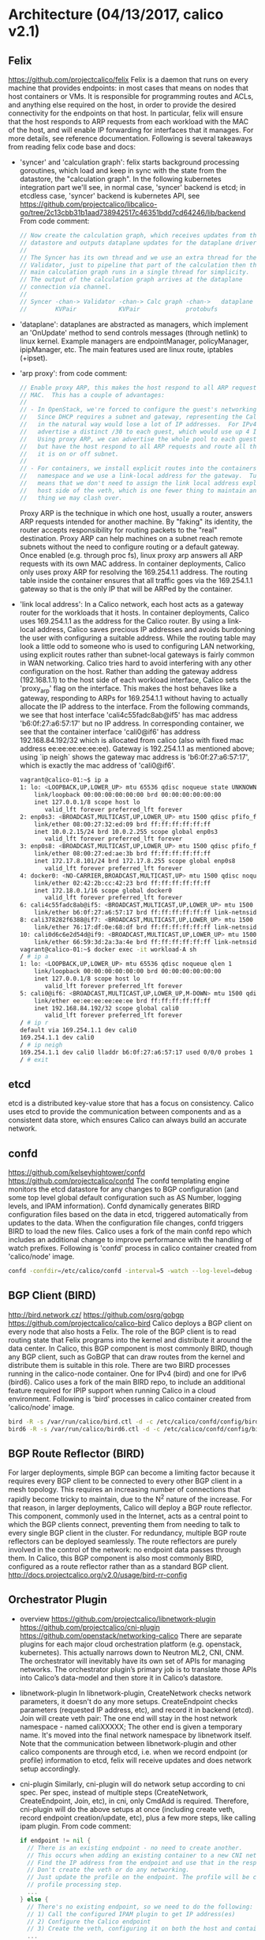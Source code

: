 #+STARTUP: content
#+STARTUP: hideblocks

* Architecture (04/13/2017, calico v2.1)
** Felix
   https://github.com/projectcalico/felix
   Felix is a daemon that runs on every machine that provides endpoints: in most
   cases that means on nodes that host containers or VMs. It is responsible for
   programming routes and ACLs, and anything else required on the host, in order
   to provide the desired connectivity for the endpoints on that host. In particular,
   felix will ensure that the host responds to ARP requests from each workload
   with the MAC of the host, and will enable IP forwarding for interfaces that it
   manages. For more details, see reference documentation. Following is several
   takeaways from reading felix code base and docs:
   - 'syncer' and 'calculation graph': felix starts background processing goroutines,
     which load and keep in sync with the state from the datastore, the "calculation
     graph". In the following kubernetes integration part we'll see, in normal case,
     'syncer' backend is etcd; in etcdless case, 'syncer' backend is kubernetes API,
     see https://github.com/projectcalico/libcalico-go/tree/2c13cbb31b1aad738942517c46351bdd7cd64246/lib/backend
     From code comment:
     #+BEGIN_SRC go
       // Now create the calculation graph, which receives updates from the
       // datastore and outputs dataplane updates for the dataplane driver.
       //
       // The Syncer has its own thread and we use an extra thread for the
       // Validator, just to pipeline that part of the calculation then the
       // main calculation graph runs in a single thread for simplicity.
       // The output of the calculation graph arrives at the dataplane
       // connection via channel.
       //
       // Syncer -chan-> Validator -chan-> Calc graph -chan->   dataplane
       //        KVPair            KVPair             protobufs
     #+END_SRC
   - 'dataplane': dataplanes are abstracted as managers, which implement an
     'OnUpdate' method to send controls messages (through netlink) to linux kernel.
     Example managers are endpointManager, policyManager, ipipManager, etc. The
     main features used are linux route, iptables (+ipset).
   - 'arp proxy': from code comment:
     #+BEGIN_SRC go
       // Enable proxy ARP, this makes the host respond to all ARP requests with its own
       // MAC.  This has a couple of advantages:
       //
       // - In OpenStack, we're forced to configure the guest's networking using DHCP.
       //   Since DHCP requires a subnet and gateway, representing the Calico network
       //   in the natural way would lose a lot of IP addresses.  For IPv4, we'd have to
       //   advertise a distinct /30 to each guest, which would use up 4 IPs per guest.
       //   Using proxy ARP, we can advertise the whole pool to each guest as its subnet
       //   but have the host respond to all ARP requests and route all the traffic whether
       //   it is on or off subnet.
       //
       // - For containers, we install explicit routes into the containers network
       //   namespace and we use a link-local address for the gateway.  Turing on proxy ARP
       //   means that we don't need to assign the link local address explicitly to each
       //   host side of the veth, which is one fewer thing to maintain and one fewer
       //   thing we may clash over.
     #+END_SRC
     Proxy ARP is the technique in which one host, usually a router, answers ARP
     requests intended for another machine. By "faking" its identity, the router
     accepts responsibility for routing packets to the "real" destination. Proxy
     ARP can help machines on a subnet reach remote subnets without the need to
     configure routing or a default gateway. Once enabled (e.g. through proc fs),
     linux proxy arp answers all ARP requests with its own MAC address. In container
     deployments, Calico only uses proxy ARP for resolving the 169.254.1.1 address.
     The routing table inside the container ensures that all traffic goes via the
     169.254.1.1 gateway so that is the only IP that will be ARPed by the container.
   - 'link local address': In a Calico network, each host acts as a gateway router
     for the workloads that it hosts. In container deployments, Calico uses 169.254.1.1
     as the address for the Calico router. By using a link-local address, Calico
     saves precious IP addresses and avoids burdoning the user with configuring a
     suitable address. While the routing table may look a little odd to someone
     who is used to configuring LAN networking, using explicit routes rather than
     subnet-local gateways is fairly common in WAN networking. Calico tries hard
     to avoid interfering with any other configuration on the host. Rather than
     adding the gateway address (192.168.1.1) to the host side of each workload
     interface, Calico sets the 'proxy_arp' flag on the interface. This makes the
     host behaves like a gateway, responding to ARPs for 169.254.1.1 without having
     to actually allocate the IP address to the interface. From the following
     commands, we see that host interface 'cali4c55fadc8ab@if5' has mac address
     'b6:0f:27:a6:57:17' but no IP address. In corresponding container, we see
     that the container interface 'cali0@if6' has address 192.168.84.192/32 which
     is allocated from calico (also with fixed mac address ee:ee:ee:ee:ee:ee).
     Gateway is 192.254.1.1 as mentioned above; using `ip neigh` shows the gateway
     mac address is 'b6:0f:27:a6:57:17', which is exactly the mac address of
     'cali0@if6'.
     #+BEGIN_SRC sh
       vagrant@calico-01:~$ ip a
       1: lo: <LOOPBACK,UP,LOWER_UP> mtu 65536 qdisc noqueue state UNKNOWN group default qlen 1
           link/loopback 00:00:00:00:00:00 brd 00:00:00:00:00:00
           inet 127.0.0.1/8 scope host lo
              valid_lft forever preferred_lft forever
       2: enp0s3: <BROADCAST,MULTICAST,UP,LOWER_UP> mtu 1500 qdisc pfifo_fast state UP group default qlen 1000
           link/ether 08:00:27:32:ed:09 brd ff:ff:ff:ff:ff:ff
           inet 10.0.2.15/24 brd 10.0.2.255 scope global enp0s3
              valid_lft forever preferred_lft forever
       3: enp0s8: <BROADCAST,MULTICAST,UP,LOWER_UP> mtu 1500 qdisc pfifo_fast state UP group default qlen 1000
           link/ether 08:00:27:ed:ae:3b brd ff:ff:ff:ff:ff:ff
           inet 172.17.8.101/24 brd 172.17.8.255 scope global enp0s8
              valid_lft forever preferred_lft forever
       4: docker0: <NO-CARRIER,BROADCAST,MULTICAST,UP> mtu 1500 qdisc noqueue state DOWN group default
           link/ether 02:42:2b:cc:42:23 brd ff:ff:ff:ff:ff:ff
           inet 172.18.0.1/16 scope global docker0
              valid_lft forever preferred_lft forever
       6: cali4c55fadc8ab@if5: <BROADCAST,MULTICAST,UP,LOWER_UP> mtu 1500 qdisc noqueue state UP group default
           link/ether b6:0f:27:a6:57:17 brd ff:ff:ff:ff:ff:ff link-netnsid 0
       8: cali378282f6388@if7: <BROADCAST,MULTICAST,UP,LOWER_UP> mtu 1500 qdisc noqueue state UP group default
           link/ether 76:17:df:0e:68:df brd ff:ff:ff:ff:ff:ff link-netnsid 1
       10: cali0d6c6e2d54d@if9: <BROADCAST,MULTICAST,UP,LOWER_UP> mtu 1500 qdisc noqueue state UP group default
           link/ether 66:59:3d:2a:3a:4e brd ff:ff:ff:ff:ff:ff link-netnsid 2
       vagrant@calico-01:~$ docker exec -it workload-A sh
       / # ip a
       1: lo: <LOOPBACK,UP,LOWER_UP> mtu 65536 qdisc noqueue qlen 1
           link/loopback 00:00:00:00:00:00 brd 00:00:00:00:00:00
           inet 127.0.0.1/8 scope host lo
              valid_lft forever preferred_lft forever
       5: cali0@if6: <BROADCAST,MULTICAST,UP,LOWER_UP,M-DOWN> mtu 1500 qdisc noqueue
           link/ether ee:ee:ee:ee:ee:ee brd ff:ff:ff:ff:ff:ff
           inet 192.168.84.192/32 scope global cali0
              valid_lft forever preferred_lft forever
       / # ip r
       default via 169.254.1.1 dev cali0
       169.254.1.1 dev cali0
       / # ip neigh
       169.254.1.1 dev cali0 lladdr b6:0f:27:a6:57:17 used 0/0/0 probes 1 STALE
       / # exit
     #+END_SRC
** etcd
   etcd is a distributed key-value store that has a focus on consistency. Calico
   uses etcd to provide the communication between components and as a consistent
   data store, which ensures Calico can always build an accurate network.
** confd
   https://github.com/kelseyhightower/confd
   https://github.com/projectcalico/confd
   The confd templating engine monitors the etcd datastore for any changes to BGP
   configuration (and some top level global default configuration such as AS Number,
   logging levels, and IPAM information). Confd dynamically generates BIRD
   configuration files based on the data in etcd, triggered automatically from
   updates to the data. When the configuration file changes, confd triggers BIRD to
   load the new files. Calico uses a fork of the main confd repo which includes an
   additional change to improve performance with the handling of watch prefixes.
   Following is 'confd' process in calico container created from 'calico/node' image.
   #+BEGIN_SRC sh
     confd -confdir=/etc/calico/confd -interval=5 -watch --log-level=debug -node=http://172.17.8.101:2379 -client-key= -client-cert= -client-ca-keys=
   #+END_SRC
** BGP Client (BIRD)
   http://bird.network.cz/
   https://github.com/osrg/gobgp
   https://github.com/projectcalico/calico-bird
   Calico deploys a BGP client on every node that also hosts a Felix. The role of
   the BGP client is to read routing state that Felix programs into the kernel and
   distribute it around the data center. In Calico, this BGP component is most
   commonly BIRD, though any BGP client, such as GoBGP that can draw routes from
   the kernel and distribute them is suitable in this role. There are two BIRD
   processes running in the calico-node container. One for IPv4 (bird) and one for
   IPv6 (bird6). Calico uses a fork of the main BIRD repo, to include an additional
   feature required for IPIP support when running Calico in a cloud environment.
   Following is 'bird' processes in calico container created from 'calico/node'
   image.
   #+BEGIN_SRC sh
     bird -R -s /var/run/calico/bird.ctl -d -c /etc/calico/confd/config/bird.cfg
     bird6 -R -s /var/run/calico/bird6.ctl -d -c /etc/calico/confd/config/bird6.cfg
   #+END_SRC
** BGP Route Reflector (BIRD)
   For larger deployments, simple BGP can become a limiting factor because it
   requires every BGP client to be connected to every other BGP client in a mesh
   topology. This requires an increasing number of connections that rapidly become
   tricky to maintain, due to the N^2 nature of the increase. For that reason,
   in larger deployments, Calico will deploy a BGP route reflector. This component,
   commonly used in the Internet, acts as a central point to which the BGP clients
   connect, preventing them from needing to talk to every single BGP client in the
   cluster. For redundancy, multiple BGP route reflectors can be deployed seamlessly.
   The route reflectors are purely involved in the control of the network: no
   endpoint data passes through them. In Calico, this BGP component is also most
   commonly BIRD, configured as a route reflector rather than as a standard BGP
   client. http://docs.projectcalico.org/v2.0/usage/bird-rr-config
** Orchestrator Plugin
  - overview
    https://github.com/projectcalico/libnetwork-plugin
    https://github.com/projectcalico/cni-plugin
    https://github.com/openstack/networking-calico
    There are separate plugins for each major cloud orchestration platform (e.g.
    openstack, kubernetes). This actually narrows down to Neutron ML2, CNI, CNM.
    The orchestrator will inevitably have its own set of APIs for managing networks.
    The orchestrator plugin’s primary job is to translate those APIs into Calico’s
    data-model and then store it in Calico’s datastore.
  - libnetwork-plugin
    In libnetwork-plugin, CreateNetwork checks network parameters, it doesn't do
    any more setups. CreateEndpoint checks parameters (requested IP address, etc),
    and record it in backend (etcd). Join will create veth pair: The one end will
    stay in the host network namespace - named caliXXXXX; The other end is given
    a temporary name. It's moved into the final network namespace by libnetwork
    itself. Note that the communication between libnetwork-plugin and other calico
    components are through etcd, i.e. when we record endpoint (or profile) information
    to etcd, felix will receive updates and does network setup accordingly.
  - cni-plugin
    Similarly, cni-plugin will do network setup according to cni spec. Per spec,
    instead of multiple steps (CreateNetwork, CreateEndpoint, Join, etc), in cni,
    only CmdAdd is required. Therefore, cni-plugin will do the above setups at
    once (including create veth, record endpoint creation/update, etc), plus a
    few more steps, like calling ipam plugin. From code comment:
    #+BEGIN_SRC go
      if endpoint != nil {
        // There is an existing endpoint - no need to create another.
        // This occurs when adding an existing container to a new CNI network
        // Find the IP address from the endpoint and use that in the response.
        // Don't create the veth or do any networking.
        // Just update the profile on the endpoint. The profile will be created if needed during the
        // profile processing step.
        ...
      } else {
        // There's no existing endpoint, so we need to do the following:
        // 1) Call the configured IPAM plugin to get IP address(es)
        // 2) Configure the Calico endpoint
        // 3) Create the veth, configuring it on both the host and container namespace.
        ...
      }
    #+END_SRC
  - k8s-policy
    https://github.com/projectcalico/k8s-policy
    The controller watches kubernetes networkpolicy, pods, namespaces; processes
    and stores them as calico policy definition for calico/node to read. k8s-policy
    controller and calico/node (felix) use the same etcd cluster. Note, as we'll
    see in the following 'Etcdless installation' approach, felix will directly
    list/watch kubernetes for networkpolicy (pod, namespace, etc). Therefore, in
    such setup, k8s-policy component is not needed; policy enforcement is done
    in felix.
** calicoctl (and 'calico/node' image)
   https://github.com/projectcalico/calicoctl
   The command line interface for calico. calicoctl repostiory also contains the
   Dockerfile for 'calico/node' along with various configuration files that are
   used to configure and "glue" these components together. 'calico/node' image can
   be regarded as a helper container that bundles together the various components
   required for networking containers with Calico. The key components are: Felix,
   BIRD, confd. In addition, calico uses runit for logging (svlogd) and init (runsv)
   services. Note that the 'calico/node' may be run in policy only mode in which
   Felix runs, but both BIRD and confd are removed. This provides policy management
   without route distribution between hosts. This mode can be enabled by setting
   the environment variable CALICO_NETWORKING=false before starting the node with
   calicoctl node run.
* Kubernetes ( 04/13/2017, calico v2.1)
** Normal installation
  http://docs.projectcalico.org/v2.0/getting-started/kubernetes/installation/integration
  http://docs.projectcalico.org/v2.0/getting-started/kubernetes/installation/hosted/hosted
  There are multiple install methods for calico, a normal installation need the
  following components:
  - calico/node: this is the above mentioned core calico component, which contains
    felix, bird, etc; it should run on all master/nodes. Note in normal case,
    calico/node requires a etcd cluster; it can share the etcd cluster in kubernetes.
  - calico-cni: i.e. cni-plugin. calico-cni bridges between kubernetes and calico.
    In manual installation, we put 'calico', 'calico-ipam' under '/opt/cni/bin',
    as well as configurations (under 'etc/cni/net.d'). In hosted installation, a
    container 'calico-cni' is used to install the binaries/configs, then sleep
    forever. Therefore, there is no such process named 'calico-cni', in hosted
    installation, a endless sleep is used to prevents Kubernetes from restarting
    the pod repeatedly.
  - policy-controller, i.e. k8s-policy. As mentioned above, this is a controller
    running in kubernetes to translate kubernetes API object to calico policy
    in order to enforce network policy.
** Etcdless installation
   http://docs.projectcalico.org/v2.0/getting-started/kubernetes/installation/hosted/k8s-backend/
   Etcdless installation is a way to install calico without requiring an etcd
   cluster. Calico typically uses etcd to store information about Kubernetes Pods,
   Namespaces, and NetworkPolicies. This information is populated to etcd by the
   Calico CNI plugin and policy controller, and is interpreted by Felix and BIRD
   to program the dataplane on each host in the cluster. The above manifest deploys
   Calico such that Felix uses the Kubernetes API directly to learn the required
   information to enforce policy, removing Calico's dependency on etcd and the
   need for the Calico kubernetes policy controller. The Calico CNI plugin is still
   required to configure each pod's virtual ethernet device and network namespace.
   There are a few limitations in etcdless installation:
     - Calico without etcd performs policy enforcement only and does not yet support Calico BGP networking.
     - Calico without etcd does not yet support Calico IPAM. It is recommended to use host-local IPAM in conjunction with Kubernetes pod CIDR assignments.
     - Calico without etcd does not yet support the full set of calicoctl commands.
   etcdless installation is commonly used in canal project; where calico is only
   used to enforce policy, while flannel (with vxlan) is used to provide container
   connectivity. In this setup, we'll need to disable calico bgp networking by
   setting 'CALICO_NETWORKING_BACKEND' environment variable to 'none'.
* Experiments (04/13/2017, calico v2.1)
** Create calico cluster
  Follow official doc to start a ubuntu cluster:
    http://docs.projectcalico.org/v2.0/getting-started/docker/installation/vagrant-ubuntu/
  Apart from starting etcd, etc, it is easy to start a calico cluster: just download
  'calicoctl' and run `calicoctl node run`. The later command will run a node container
  using image "calico/node:v1.0.2"; the container contains most components mentioned
  above, including felix, bird, plugin, etc, see below.
  #+BEGIN_SRC sh
  / # ps aux
  PID   USER     TIME   COMMAND
      1 root       0:00 /sbin/runsvdir -P /etc/service/enabled
     79 root       0:00 runsv libnetwork
     80 root       0:00 runsv bird6
     81 root       0:00 runsv confd
     82 root       0:00 runsv bird
     83 root       0:00 runsv felix
     84 root       0:00 svlogd -tt /var/log/calico/bird
     85 root       0:00 bird -R -s /var/run/calico/bird.ctl -d -c /etc/calico/confd/config/bird.cfg
     86 root       0:00 svlogd /var/log/calico/confd
     87 root       0:00 confd -confdir=/etc/calico/confd -interval=5 -watch --log-level=debug -node=http://172.17.8.101:2379 -client-key= -
     88 root       0:00 svlogd -tt /var/log/calico/bird6
     89 root       0:00 bird6 -R -s /var/run/calico/bird6.ctl -d -c /etc/calico/confd/config/bird6.cfg
     90 root       0:00 svlogd /var/log/calico/felix
     91 root       0:01 calico-felix
     92 root       0:00 svlogd /var/log/calico/libnetwork
     93 root       0:00 libnetwork-plugin
    116 root       0:00 calico-iptables-plugin
    117 root       0:00 calico-iptables-plugin
    266 root       0:00 sh
    278 root       0:00 ps aux
  #+END_SRC
** Tasks
   http://docs.projectcalico.org/v2.0/getting-started/docker/tutorials/simple-policy
   http://docs.projectcalico.org/v2.0/getting-started/docker/tutorials/advanced-policy
* References
  http://docs.projectcalico.org/v2.0/reference/architecture/
  http://docs.projectcalico.org/v2.0/reference/repo-structure
  https://github.com/projectcalico/calico/blob/a0198d69642555190bb5bbd314ed9609be42c30d/master/usage/troubleshooting/faq.md
